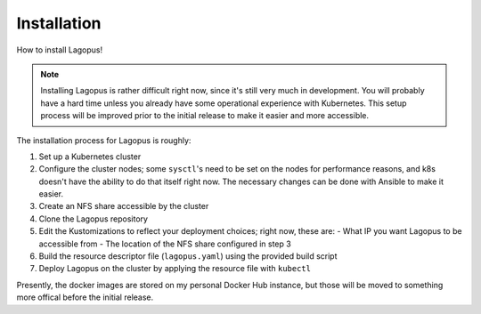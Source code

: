 .. _installation:

************
Installation
************

How to install Lagopus!

.. note::

   Installing Lagopus is rather difficult right now, since it's still very much
   in development. You will probably have a hard time unless you already have
   some operational experience with Kubernetes. This setup process will be
   improved prior to the initial release to make it easier and more accessible.

The installation process for Lagopus is roughly:

1. Set up a Kubernetes cluster
2. Configure the cluster nodes; some ``sysctl``'s need to be set on the nodes
   for performance reasons, and k8s doesn't have the ability to do that itself
   right now. The necessary changes can be done with Ansible to make it easier.
3. Create an NFS share accessible by the cluster
4. Clone the Lagopus repository
5. Edit the Kustomizations to reflect your deployment choices; right now, these
   are:
   - What IP you want Lagopus to be accessible from
   - The location of the NFS share configured in step 3
6. Build the resource descriptor file (``lagopus.yaml``) using the provided
   build script
7. Deploy Lagopus on the cluster by applying the resource file with ``kubectl``

Presently, the docker images are stored on my personal Docker Hub instance, but
those will be moved to something more offical before the initial release.
